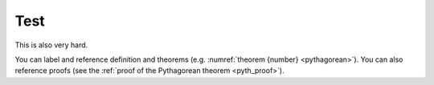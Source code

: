 Test
============================

This is also very hard.

.. proof:definition:: Left triangle

   A *left triangle* is a triangle in which one angle is a left angle.

.. _righttriangle:

.. proof:definition:: Right triangle

   A *right triangle* is a triangle in which one angle is a right angle.

.. _pythagorean:

.. proof:theorem:: Pythagorean theorem

   In a :ref:`righttriangle`, the square of the hypotenuse is equal to the sum of the squares of the other two sides.
   
   :math:`\Lambda`
      .. math::
         \color{red}{x^2}+y^2=3
         :label: eq_c

.. _pyth_proof:

.. proof:proof:: Pythagorean theorem

   The proof is left to the reader.

You can label and reference definition and theorems (e.g. :numref:`theorem {number} <pythagorean>`). You can also reference proofs (see the :ref:`proof of the Pythagorean theorem <pyth_proof>`).